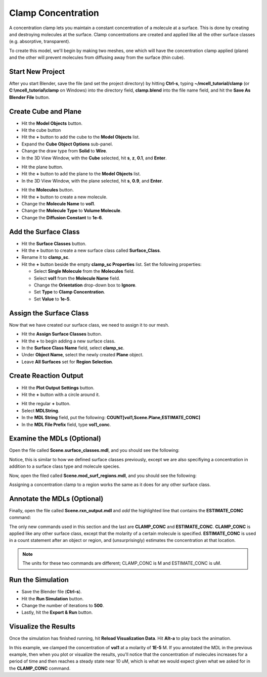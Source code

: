 .. _clamp:

.. index::
   single: CLAMP_CONC

*********************************************
Clamp Concentration
*********************************************

A concentration clamp lets you maintain a constant concentration of a molecule
at a surface. This is done by creating and destroying molecules at the surface.
Clamp concentrations are created and applied like all the other surface classes
(e.g. absorptive, transparent).

To create this model, we'll begin by making two meshes, one which will have the
concentration clamp applied (plane) and the other will prevent molecules from
diffusing away from the surface (thin cube).

Start New Project
---------------------------------------------

After you start Blender, save the file (and set the project directory) by
hitting **Ctrl-s**, typing **~/mcell_tutorial/clamp** (or
**C:\\mcell_tutorial\\clamp** on Windows) into the directory field,
**clamp.blend** into the file name field, and hit the **Save As Blender File**
button.

Create Cube and Plane
---------------------------------------------

* Hit the **Model Objects** button.
* Hit the cube button
* Hit the **+** button to add the cube to the **Model Objects** list.
* Expand the **Cube Object Options** sub-panel.
* Change the draw type from **Solid** to **Wire**.
* In the 3D View Window, with the **Cube** selected, hit **s**, **z**, **0.1**,
  and **Enter**.
 
.. image:: ./images/clamp/scale_cube.png

* Hit the plane button.
* Hit the **+** button to add the plane to the **Model Objects** list.
* In the 3D View Window, with the plane selected, hit **s**, **0.9**, and
  **Enter**.

.. image:: ./images/clamp/plane.png

* Hit the **Molecules** button.
* Hit the **+** button to create a new molecule.
* Change the **Molecule Name** to **vol1**.
* Change the **Molecule Type** to **Volume Molecule**.
* Change the **Diffusion Constant** to **1e-6**.

.. image:: ./images/clamp/vol1.png

Add the Surface Class
---------------------------------------------

* Hit the **Surface Classes** button.
* Hit the **+** button to create a new surface class called **Surface_Class**.
* Rename it to **clamp_sc**.
* Hit the **+** button beside the empty **clamp_sc Properties** list. Set the
  following properties:

  * Select **Single Molecule** from the **Molecules** field.
  * Select **vol1** from the **Molecule Name** field.
  * Change the **Orientation** drop-down box to **Ignore**.
  * Set **Type** to **Clamp Concentration**. 
  * Set **Value** to **1e-5**.

.. image:: ./images/clamp/clamp_sc.png

Assign the Surface Class
---------------------------------------------

Now that we have created our surface class, we need to assign it to our mesh.

* Hit the **Assign Surface Classes** button.
* Hit the **+** to begin adding a new surface class.
* In the **Surface Class Name** field, select **clamp_sc**.
* Under **Object Name**, select the newly created **Plane** object.
* Leave **All Surfaces** set for **Region Selection**.

.. image:: ./images/clamp/mod_surf_reg.png

Create Reaction Output
---------------------------------------------

* Hit the **Plot Output Settings** button.
* Hit the **+** button with a circle around it.

.. image:: ./images/clamp/count_vol1.png

* Hit the regular **+** button.
* Select **MDLString**.
* In the **MDL String** field, put the following:
  **COUNT[vol1,Scene.Plane,ESTIMATE_CONC]**
* In the **MDL File Prefix** field, type **vol1_conc**.

Examine the MDLs (Optional)
---------------------------------------------

Open the file called **Scene.surface_classes.mdl**, and you should see the
following:

.. code-block:: mdl
    :emphasize-lines: 3

    DEFINE_SURFACE_CLASSES 
    {
        clamp_sc {CLAMP_CONC vol1 = 1E-5}
    }

Notice, this is similar to how we defined surface classes previously, except we
are also specifiying a concentration in addition to a surface class type and
molecule species.

Now, open the filed called **Scene.mod_surf_regions.mdl**, and you should
see the following:

.. code-block:: mdl
    :emphasize-lines: 5

    MODIFY_SURFACE_REGIONS 
    {
        Plane[clamp_sr] 
        {
            SURFACE_CLASS = clamp_sc
        }
    }

Assigning a concentration clamp to a region works the same as it does for any
other surface class.

Annotate the MDLs (Optional)
---------------------------------------------

Finally, open the file called **Scene.rxn_output.mdl** and *add* the
highlighted line that contains the **ESTIMATE_CONC** command:

.. code-block:: mdl
    :emphasize-lines: 5

    REACTION_DATA_OUTPUT
    {
      STEP=1e-6
      {COUNT[vol1,WORLD]}=> "./react_data/seed_" & seed & "/vol1.World.dat"
      {COUNT[vol1,Scene.Plane,ESTIMATE_CONC]} =>  "./react_data/seed_" & seed & "/vol1_conc_MDLString.dat"
    }

The only new commands used in this section and the last are **CLAMP_CONC** and
**ESTIMATE_CONC**. **CLAMP_CONC** is applied like any other surface class,
except that the molarity of a certain molecule is specified. **ESTIMATE_CONC**
is used in a count statement after an object or region, and (unsurprisingly)
estimates the concentration at that location. 

.. note::

    The units for these two commands are different; CLAMP_CONC is M and
    ESTIMATE_CONC is uM.

Run the Simulation
---------------------------------------------

* Save the Blender file (**Ctrl-s**).
* Hit the **Run Simulation** button.
* Change the number of iterations to **500**.
* Lastly, hit the **Export & Run** button.

Visualize the Results
---------------------------------------------

Once the simulation has finished running, hit **Reload Visualization Data**.
Hit **Alt-a** to play back the animation.

In this example, we clamped the concentration of **vol1** at a molarity of
**1E-5** M. If you annotated the MDL in the previous example, then when you
plot or visualize the results, you'll notice that the concentration of
molecules increases for a period of time and then reaches a steady state near
10 uM, which is what we would expect given what we asked for in the
**CLAMP_CONC** command. 

